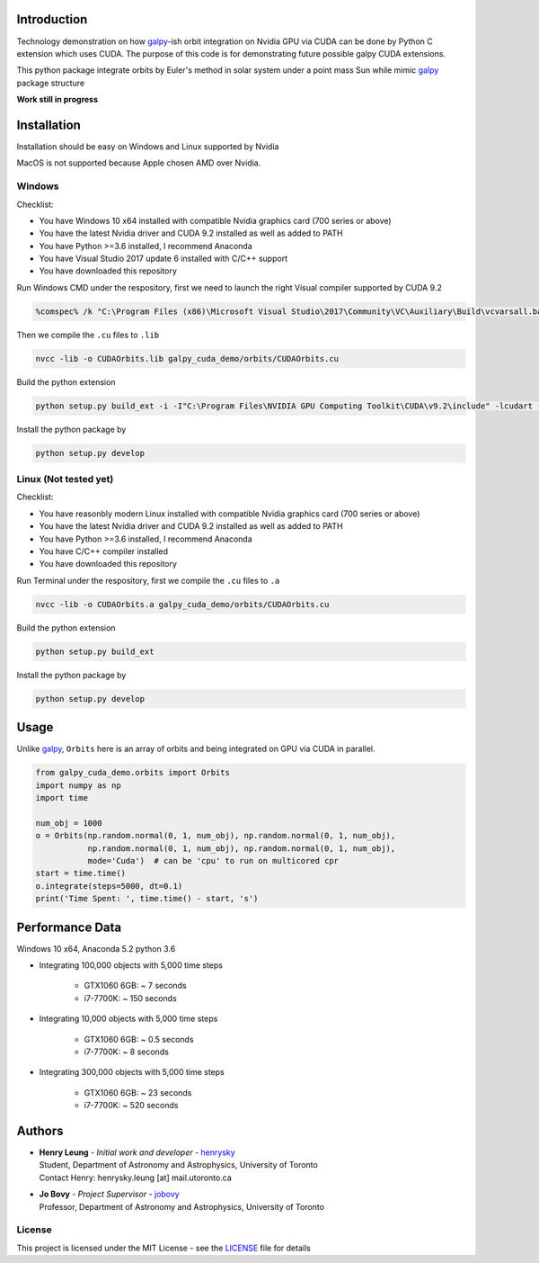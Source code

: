 
Introduction
==============

Technology demonstration on how `galpy`_-ish orbit integration on Nvidia GPU via CUDA can be done by Python C extension which uses CUDA.
The purpose of this code is for demonstrating future possible galpy CUDA extensions.

This python package integrate orbits by Euler's method in solar system under a point mass Sun while mimic `galpy`_ package structure

**Work still in progress**

Installation
=================

Installation should be easy on Windows and Linux supported by Nvidia

MacOS is not supported because Apple chosen AMD over Nvidia.

Windows
--------

Checklist:

- You have Windows 10 x64 installed with compatible Nvidia graphics card (700 series or above)
- You have the latest Nvidia driver and CUDA 9.2 installed as well as added to PATH
- You have Python >=3.6 installed, I recommend Anaconda
- You have Visual Studio 2017 update 6 installed with C/C++ support
- You have downloaded this repository

Run Windows CMD under the respository, first we need to launch the right Visual compiler supported by CUDA 9.2

.. code-block:: bash

    %comspec% /k "C:\Program Files (x86)\Microsoft Visual Studio\2017\Community\VC\Auxiliary\Build\vcvarsall.bat" x64 -vcvars_ver=14.13

Then we compile the ``.cu`` files to ``.lib``

.. code-block:: bash

    nvcc -lib -o CUDAOrbits.lib galpy_cuda_demo/orbits/CUDAOrbits.cu

Build the python extension

.. code-block:: bash

    python setup.py build_ext -i -I"C:\Program Files\NVIDIA GPU Computing Toolkit\CUDA\v9.2\include" -lcudart -L"C:\Program Files\NVIDIA GPU Computing Toolkit\CUDA\v9.2\lib\x64" --force clean

Install the python package by

.. code-block:: bash

    python setup.py develop

Linux (Not tested yet)
----------------------------

Checklist:

- You have reasonbly modern Linux installed with compatible Nvidia graphics card (700 series or above)
- You have the latest Nvidia driver and CUDA 9.2 installed as well as added to PATH
- You have Python >=3.6 installed, I recommend Anaconda
- You have C/C++ compiler installed
- You have downloaded this repository

Run Terminal under the respository, first we compile the ``.cu`` files to ``.a``

.. code-block:: bash

    nvcc -lib -o CUDAOrbits.a galpy_cuda_demo/orbits/CUDAOrbits.cu

Build the python extension

.. code-block:: bash

    python setup.py build_ext

Install the python package by

.. code-block:: bash

    python setup.py develop

Usage
=======

Unlike `galpy`_, ``Orbits`` here is an array of orbits and being integrated on GPU via CUDA in parallel.

.. code-block:: python

    from galpy_cuda_demo.orbits import Orbits
    import numpy as np
    import time

    num_obj = 1000
    o = Orbits(np.random.normal(0, 1, num_obj), np.random.normal(0, 1, num_obj),
               np.random.normal(0, 1, num_obj), np.random.normal(0, 1, num_obj),
               mode='Cuda')  # can be 'cpu' to run on multicored cpr
    start = time.time()
    o.integrate(steps=5000, dt=0.1)
    print('Time Spent: ', time.time() - start, 's')

Performance Data
=================

Windows 10 x64, Anaconda 5.2 python 3.6

- Integrating 100,000 objects with 5,000 time steps

    - GTX1060 6GB: ~ 7 seconds
    - i7-7700K: ~ 150 seconds

- Integrating 10,000 objects with 5,000 time steps

    - GTX1060 6GB: ~ 0.5 seconds
    - i7-7700K: ~ 8 seconds

- Integrating 300,000 objects with 5,000 time steps

    - GTX1060 6GB: ~ 23 seconds
    - i7-7700K: ~ 520 seconds

Authors
=========
-  | **Henry Leung** - *Initial work and developer* - henrysky_
   | Student, Department of Astronomy and Astrophysics, University of Toronto
   | Contact Henry: henrysky.leung [at] mail.utoronto.ca

-  | **Jo Bovy** - *Project Supervisor* - jobovy_
   | Professor, Department of Astronomy and Astrophysics, University of Toronto

.. _henrysky: https://github.com/henrysky
.. _jobovy: https://github.com/jobovy

License
---------
This project is licensed under the MIT License - see the `LICENSE`_ file for details

.. _LICENSE: LICENSE
.. _galpy: https://github.com/jobovy/galpy
